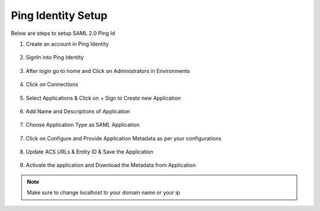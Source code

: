 Ping Identity Setup
========

Below are steps to setup SAML 2.0 Ping Id

1. Create an account in Ping Identity

.. figure:: ../../../_assets/authentication/pingid/ping_id.PNG
   :alt: sso
   :width: 60%
   
2. SignIn into Ping Identity

.. figure:: ../../../_assets/authentication/pingid/ping_id_1.PNG
   :alt: sso
   :width: 60%

3. After login go to home and Click on Administrators in Environments

.. figure:: ../../../_assets/authentication/pingid/pingid_2.PNG
   :alt: sso
   :width: 60%

4. Click on Connections

.. figure:: ../../../_assets/authentication/pingid/pingid_3.PNG
   :alt: sso
   :width: 60%

5. Select Applications & Click on + Sign to Create new Application

.. figure:: ../../../_assets/authentication/pingid/pingid_4.PNG
   :alt: sso
   :width: 60%

6. Add Name and Descriptions of Application

.. figure:: ../../../_assets/authentication/pingid/pingid_5.PNG
   :alt: sso
   :width: 60%
   
7. Choose Application Type as SAML Application

.. figure:: ../../../_assets/authentication/pingid/pingid_6.PNG
   :alt: sso
   :width: 60%
   
7. Click on Configure and Provide Application Metadata as per your configurations

.. figure:: ../../../_assets/authentication/pingid/pingid_7.PNG
   :alt: sso
   :width: 60%
   
8. Update ACS URLs & Entity ID & Save the Application

.. figure:: ../../../_assets/authentication/pingid/pingid_8.PNG
   :alt: sso
   :width: 60%
   
9. Activate the application and Download the Metadata from Application

.. figure:: ../../../_assets/authentication/pingid/pingid_9.PNG
   :alt: sso
   :width: 60%

.. note::  Make sure to change localhost to your domain name or your ip
